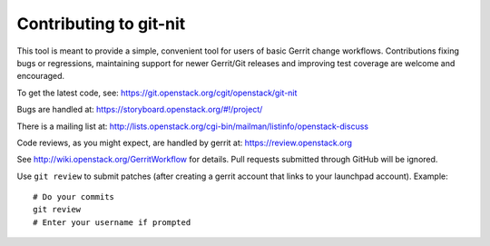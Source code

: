 =========================
 Contributing to git-nit
=========================

This tool is meant to provide a simple, convenient tool for users of
basic Gerrit change workflows. Contributions fixing bugs or
regressions, maintaining support for newer Gerrit/Git releases and
improving test coverage are welcome and encouraged.

To get the latest code, see: https://git.openstack.org/cgit/openstack/git-nit

Bugs are handled at: https://storyboard.openstack.org/#!/project/

There is a mailing list at: http://lists.openstack.org/cgi-bin/mailman/listinfo/openstack-discuss

Code reviews, as you might expect, are handled by gerrit at:
https://review.openstack.org

See http://wiki.openstack.org/GerritWorkflow for details. Pull
requests submitted through GitHub will be ignored.

Use ``git review`` to submit patches (after creating a gerrit account
that links to your launchpad account). Example::

    # Do your commits
    git review
    # Enter your username if prompted
